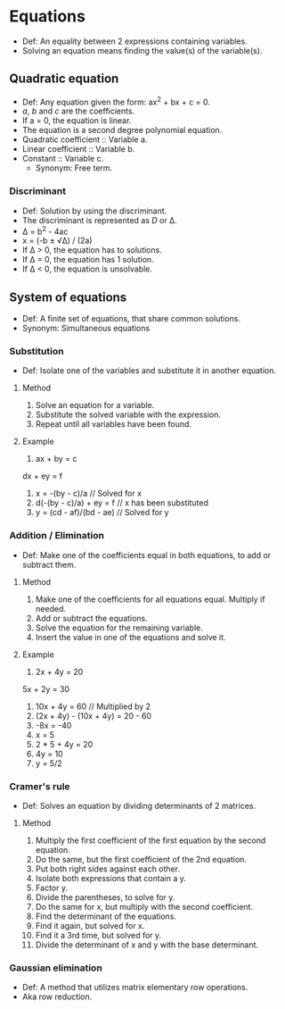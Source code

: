 * Equations
  - Def: An equality between 2 expressions containing variables.
  - Solving an equation means finding the value(s) of the variable(s).   
** Quadratic equation
   - Def: Any equation given the form: ax^2 + bx + c = 0.
   - /a/, /b/ and /c/ are the coefficients.
   - If a = 0, the equation is linear.
   - The equation is a second degree polynomial equation.
   - Quadratic coefficient :: Variable a.
   - Linear coefficient :: Variable b.
   - Constant :: Variable c.
     - Synonym: Free term.
*** Discriminant
    - Def: Solution by using the discriminant.
    - The discriminant is represented as /D/ or \Delta.
    - \Delta = b^2 - 4ac
    - x = (-b ± \radic\Delta) / (2a)
    - If \Delta > 0, the equation has to solutions.
    - If \Delta = 0, the equation has 1 solution.
    - If \Delta < 0, the equation is unsolvable.
** System of equations
   - Def: A finite set of equations, that share common solutions.
   - Synonym: Simultaneous equations
*** Substitution
    - Def: Isolate one of the variables and substitute it in another
      equation.
**** Method
     1. Solve an equation for a variable.
     2. Substitute the solved variable with the expression.
     3. Repeat until all variables have been found.
**** Example
     1. ax + by = c
	dx + ey = f
     2. x = -(by - c)/a // Solved for x
     3. d(-(by - c)/a) + ey = f // x has been substituted
     4. y = (cd - af)/(bd - ae) // Solved for y
*** Addition / Elimination
    - Def: Make one of the coefficients equal in both equations, to
      add or subtract them.
**** Method
     1. Make one of the coefficients for all equations equal. Multiply
        if needed.
     2. Add or subtract the equations.
     3. Solve the equation for the remaining variable.
     4. Insert the value in one of the equations and solve it.
**** Example
     1. 2x + 4y = 20
	5x + 2y = 30
     2. 10x + 4y = 60 // Multiplied by 2
     3. (2x + 4y) - (10x + 4y) = 20 - 60
     4. -8x = -40
     5. x = 5
     6. 2 * 5 + 4y = 20
     7. 4y = 10
     8. y = 5/2
*** Cramer's rule
    - Def: Solves an equation by dividing determinants of 2 matrices.
**** Method
     1. Multiply the first coefficient of the first equation by the
        second equation.
     2. Do the same, but the first coefficient of the 2nd equation.
     3. Put both right sides against each other.
     4. Isolate both expressions that contain a y.
     5. Factor y.
     6. Divide the parentheses, to solve for y.
     7. Do the same for x, but multiply with the second coefficient.
     8. Find the determinant of the equations.
     9. Find it again, but solved for x.
     10. Find it a 3rd time, but solved for y.
     11. Divide the determinant of x and y with the base determinant.
*** Gaussian elimination
    - Def: A method that utilizes matrix elementary row operations.
    - Aka row reduction.
